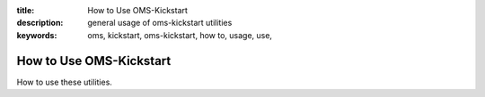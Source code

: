:title: How to Use OMS-Kickstart
:description: general usage of oms-kickstart utilities
:keywords: oms, kickstart, oms-kickstart, how to, usage, use,


How to Use OMS-Kickstart
========================

How to use these utilities.

